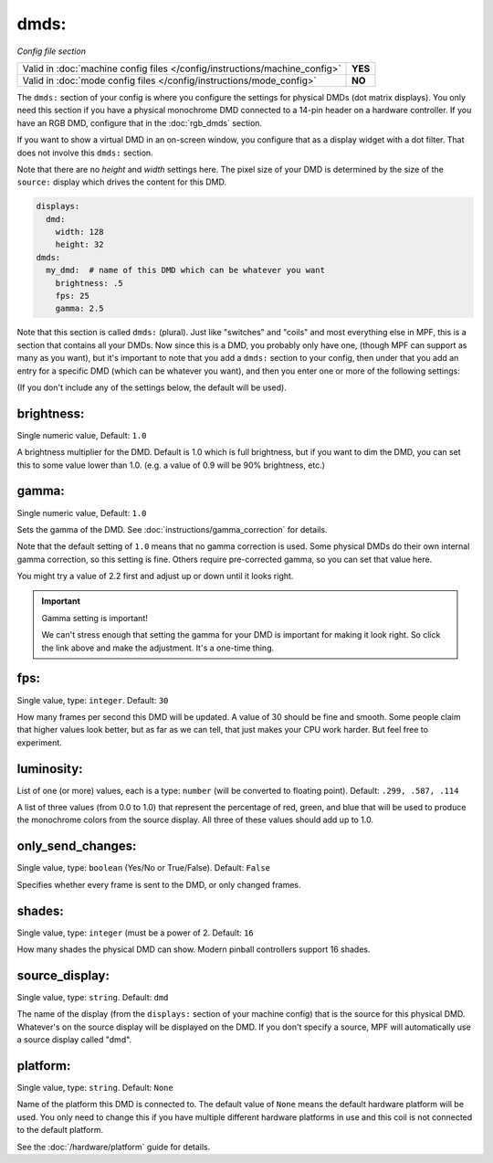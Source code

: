 dmds:
=====

*Config file section*

+----------------------------------------------------------------------------+---------+
| Valid in :doc:`machine config files </config/instructions/machine_config>` | **YES** |
+----------------------------------------------------------------------------+---------+
| Valid in :doc:`mode config files </config/instructions/mode_config>`       | **NO**  |
+----------------------------------------------------------------------------+---------+

The ``dmds:`` section of your config is where you configure the settings for physical DMDs (dot matrix
displays). You only need this section if you have a physical monochrome DMD connected to a 14-pin header on a hardware
controller. If you have an RGB DMD, configure that in the :doc:`rgb_dmds` section.

If you want to show a virtual DMD in an on-screen window, you configure that as a display widget with a dot filter.
That does not involve this ``dmds:`` section.

Note that there are no *height* and *width* settings here. The pixel size of your DMD is determined by the size of the
``source:`` display which drives the content for this DMD.

.. code-block:: mpf-config

    displays:
      dmd:
        width: 128
        height: 32
    dmds:
      my_dmd:  # name of this DMD which can be whatever you want
        brightness: .5
        fps: 25
        gamma: 2.5

Note that this section is called ``dmds:`` (plural). Just like
"switches" and "coils" and most everything else in MPF, this is a section that
contains all your DMDs. Now since this is a DMD, you probably only have one,
(though MPF can support as many as you want), but it's important to note that
you add a ``dmds:`` section to your config, then under that you
add an entry for a specific DMD (which can be whatever you want), and then
you enter one or more of the following settings:

(If you don't include any of the settings below, the default will be used).

brightness:
~~~~~~~~~~~
Single numeric value, Default: ``1.0``

A brightness multiplier for the DMD. Default is 1.0 which is full brightness, but if you want to dim the DMD, you can
set this to some value lower than 1.0. (e.g. a value of 0.9 will be 90% brightness, etc.)

gamma:
~~~~~~
Single numeric value, Default: ``1.0``

Sets the gamma of the DMD. See :doc:`instructions/gamma_correction` for details.

Note that the default setting of ``1.0`` means that no gamma correction is
used. Some physical DMDs do their own internal gamma correction, so this setting
is fine. Others require pre-corrected gamma, so you can set that value here.

You might try a value of 2.2 first and adjust up or down until it looks right.

.. important:: Gamma setting is important!

   We can't stress enough that setting the gamma for your DMD is important for
   making it look right. So click the link above and make the adjustment. It's
   a one-time thing.

fps:
~~~~
Single value, type: ``integer``. Default: ``30``

How many frames per second this DMD will be updated.
A value of 30 should be fine and smooth. Some people claim that higher values look better, but as far as we can tell,
that just makes your CPU work harder. But feel free to experiment.

luminosity:
~~~~~~~~~~~
List of one (or more) values, each is a type: ``number`` (will be converted to floating point). Default: ``.299, .587, .114``

A list of three values (from 0.0 to 1.0) that represent the percentage of red, green, and blue that will be used to
produce the monochrome colors from the source display. All three of these values should add up to 1.0.

only_send_changes:
~~~~~~~~~~~~~~~~~~
Single value, type: ``boolean`` (Yes/No or True/False). Default: ``False``

Specifies whether every frame is sent to the DMD, or only changed frames.

shades:
~~~~~~~
Single value, type: ``integer`` (must be a power of 2. Default: ``16``

How many shades the physical DMD can show. Modern pinball controllers support 16 shades.

source_display:
~~~~~~~~~~~~~~~
Single value, type: ``string``. Default: ``dmd``

The name of the display (from the ``displays:`` section of your machine config) that is the source for this physical
DMD. Whatever's on the source display will be displayed on the DMD. If you don't specify a source, MPF will
automatically use a source display called "dmd".

platform:
~~~~~~~~~

Single value, type: ``string``. Default: ``None``

Name of the platform this DMD is connected to. The default value of ``None`` means the
default hardware platform will be used. You only need to change this if you have
multiple different hardware platforms in use and this coil is not connected
to the default platform.

See the :doc:`/hardware/platform` guide for details.
